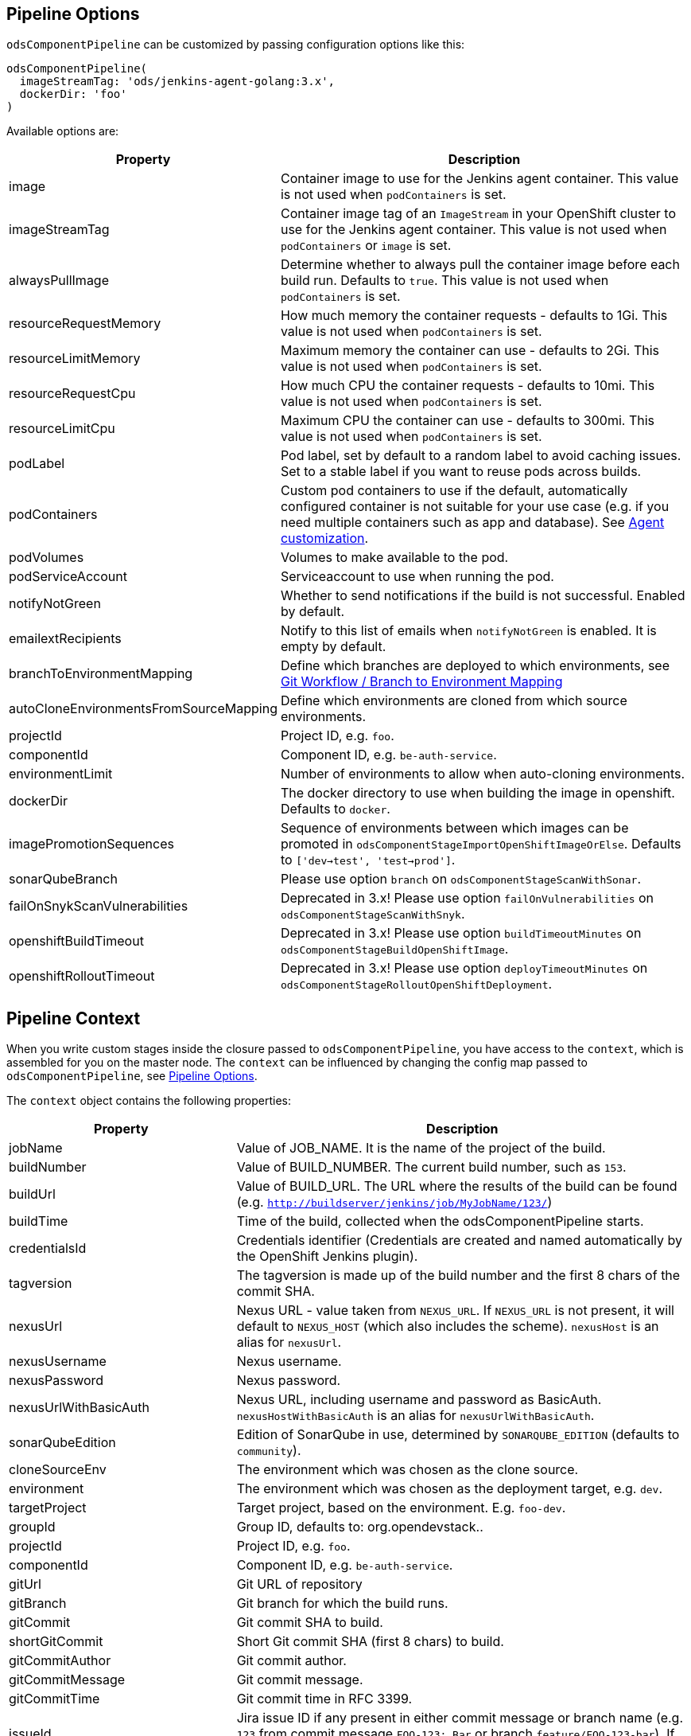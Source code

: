 == Pipeline Options

`odsComponentPipeline` can be customized by passing configuration options like this:

[source,groovy]
----
odsComponentPipeline(
  imageStreamTag: 'ods/jenkins-agent-golang:3.x',
  dockerDir: 'foo'
)
----

Available options are:

[cols="1,2"]
|===
| Property | Description

| image
| Container image to use for the Jenkins agent container. This value is not used when `podContainers` is set.

| imageStreamTag
| Container image tag of an `ImageStream` in your OpenShift cluster to use for the Jenkins agent container. This value is not used when `podContainers` or `image` is set.

| alwaysPullImage
| Determine whether to always pull the container image before each build run. Defaults to `true`. This value is not used when `podContainers` is set.

| resourceRequestMemory
| How much memory the container requests - defaults to 1Gi. This value is not used when `podContainers` is set.

| resourceLimitMemory
| Maximum memory the container can use - defaults to 2Gi. This value is not used when `podContainers` is set.

| resourceRequestCpu
| How much CPU the container requests - defaults to 10mi. This value is not used when `podContainers` is set.

| resourceLimitCpu
| Maximum CPU the container can use - defaults to 300mi. This value is not used when `podContainers` is set.

| podLabel
| Pod label, set by default to a random label to avoid caching issues. Set to a stable label if you want to reuse pods across builds.

| podContainers
| Custom pod containers to use if the default, automatically configured container is not suitable for your use case (e.g. if you need multiple containers such as app and database). See <<_agent_customization,Agent customization>>.

| podVolumes
| Volumes to make available to the pod.

| podServiceAccount
| Serviceaccount to use when running the pod.

| notifyNotGreen
| Whether to send notifications if the build is not successful. Enabled by default.

| emailextRecipients
| Notify to this list of emails when `notifyNotGreen` is enabled. It is empty by default.

| branchToEnvironmentMapping
| Define which branches are deployed to which environments, see <<_git_workflow_branch_to_environment_mapping,Git Workflow / Branch to Environment Mapping>>

| autoCloneEnvironmentsFromSourceMapping
| Define which environments are cloned from which source environments.

| projectId
| Project ID, e.g. `foo`.

| componentId
| Component ID, e.g. `be-auth-service`.

| environmentLimit
| Number of environments to allow when auto-cloning environments.

| dockerDir
| The docker directory to use when building the image in openshift. Defaults to `docker`.

| imagePromotionSequences
| Sequence of environments between which images can be promoted in `odsComponentStageImportOpenShiftImageOrElse`. Defaults to `['dev->test', 'test->prod']`.

| sonarQubeBranch
| Please use option `branch` on `odsComponentStageScanWithSonar`.

| failOnSnykScanVulnerabilities
| Deprecated in 3.x! Please use option `failOnVulnerabilities` on `odsComponentStageScanWithSnyk`.

| openshiftBuildTimeout
| Deprecated in 3.x! Please use option `buildTimeoutMinutes` on `odsComponentStageBuildOpenShiftImage`.

| openshiftRolloutTimeout
| Deprecated in 3.x! Please use option `deployTimeoutMinutes` on `odsComponentStageRolloutOpenShiftDeployment`.
|===

== Pipeline Context

When you write custom stages inside the closure passed to `odsComponentPipeline`, you have access to the `context`, which is assembled for you on the master node. The `context` can be influenced by changing the config map passed to `odsComponentPipeline`, see <<_pipeline_options,Pipeline Options>>.

The `context` object contains the following properties:

[cols="1,2"]
|===
| Property | Description

| jobName
| Value of JOB_NAME. It is the name of the project of the build.

| buildNumber
| Value of BUILD_NUMBER. The current build number, such as `153`.

| buildUrl
| Value of BUILD_URL. The URL where the results of the build can be found (e.g. `http://buildserver/jenkins/job/MyJobName/123/`)

| buildTime
| Time of the build, collected when the odsComponentPipeline starts.

| credentialsId
| Credentials identifier (Credentials are created and named automatically by the OpenShift Jenkins plugin).

| tagversion
| The tagversion is made up of the build number and the first 8 chars of the commit SHA.

| nexusUrl
| Nexus URL - value taken from `NEXUS_URL`. If `NEXUS_URL` is not present, it will default to `NEXUS_HOST` (which also includes the scheme). `nexusHost` is an alias for `nexusUrl`.

| nexusUsername
| Nexus username.

| nexusPassword
| Nexus password.

| nexusUrlWithBasicAuth
| Nexus URL, including username and password as BasicAuth. `nexusHostWithBasicAuth` is an alias for `nexusUrlWithBasicAuth`.

| sonarQubeEdition
| Edition of SonarQube in use, determined by `SONARQUBE_EDITION` (defaults to `community`).

| cloneSourceEnv
| The environment which was chosen as the clone source.

| environment
| The environment which was chosen as the deployment target, e.g. `dev`.

| targetProject
| Target project, based on the environment. E.g. `foo-dev`.

| groupId
| Group ID, defaults to: org.opendevstack.+++<projectID>+++.+++</projectID>+++

| projectId
| Project ID, e.g. `foo`.

| componentId
| Component ID, e.g. `be-auth-service`.

| gitUrl
| Git URL of repository

| gitBranch
| Git branch for which the build runs.

| gitCommit
| Git commit SHA to build.

| shortGitCommit
| Short Git commit SHA (first 8 chars) to build.

| gitCommitAuthor
| Git commit author.

| gitCommitMessage
| Git commit message.

| gitCommitTime
| Git commit time in RFC 3399.

| issueId
| Jira issue ID if any present in either commit message or branch name (e.g. `123` from commit message `FOO-123: Bar` or branch `feature/FOO-123-bar`). If the issue ID is present in both, the branch name has precedence.

| openshiftHost
| OpenShift host - value taken from `OPENSHIFT_API_URL`.

| odsSharedLibVersion
| ODS Jenkins shared library version, taken from reference in `Jenkinsfile`.

| bitbucketUrl
| Bitbucket URL - value taken from `BITBUCKET_URL`. If BITBUCKET_URL is not present, it will default to `https://<BITBUCKET_HOST>``. `bitbucketHost` is an alias for `bitbucketUrl`.

| dockerDir
| The docker directory to use when building the image in openshift. Defaults to `docker`.

| imagePromotionSequences
| Sequence of environments between which images can be promoted. Used e.g. in `odsComponentStageImportOpenShiftImageOrElse`. Defaults to `['dev->test', 'test->prod']`.
|===

== Git Workflow / Branch to Environment Mapping

The shared library does not impose which Git workflow you use. Whether you use https://nvie.com/posts/a-successful-git-branching-model/[git-flow], https://guides.github.com/introduction/flow/[GitHub flow] or a custom workflow, it is possible to configure the pipeline according to your needs by configuring the pipeline option `branchToEnvironmentMapping`. The setting could look like this:

----
branchToEnvironmentMapping: [
  'master': 'prod',
  'develop': 'dev',
  'hotfix/': 'hotfix',
  '*': 'review'
]
----

There are three ways to reference branches:

* Fixed name (e.g. `master`)
* Prefix (ending with a slash, e.g. `hotfix/`)
* Any branch (`*`)

Matches are made top-to-bottom. For prefixes / any branch, a more specific environment might be selected if:

* the branch contains a ticket ID and a corresponding env exists in OpenShift. E.g. for mapping `"feature/": "dev"` and branch `feature/foo-123-bar`, the env `dev-123` is selected instead of `dev` if it exists.
* the branch name corresponds to an existing env in OpenShift. E.g. for mapping `"release/": "rel"` and branch `release/1.0.0`, the env `rel-1.0.0` is selected instead of `rel` if it exists.

=== Examples

If you use git-flow, the following config fits well:

----
branchToEnvironmentMapping: [
  'master': 'prod',
  'develop': 'dev',
  'release/': 'rel',
  'hotfix/': 'hotfix',
  '*': 'preview'
]
----

If you use GitHub Flow, the following config fits well:

----
branchToEnvironmentMapping: [
  'master': 'prod',
  '*': 'preview'
]
----

If you use a custom workflow, the config could look like this:

----
branchToEnvironmentMapping: [
  'production': 'prod',
  'master': 'dev',
  'staging': 'uat'
]
----

== Advanced

=== Agent customization

The agent used in the pipeline can be customized by adjusting the `image` (or `imageStreamTag` to
use. Further, `alwaysPullImage` (defaulting to `true`) can be used to
determine whether this image should be refreshed on each build.

Resource constraints of the container can be changed via `resourceRequestCpu`,
`resourceLimitCpu`, `resourceRequestMemory` and `resourceLimitMemory`.

The setting `podVolumes` allows to mount persistent volume claims to the pod
(the value is passed to the `podTemplate` call as `volumes`).

To completely control the container(s) within the pod, set `podContainers`
(which is passed to the `podTemplate` call as `containers`).

Configuring of a customized agent container in a `Jenkinsfile`:
----
odsComponentPipeline(
  branchToEnvironmentMapping: [:],
  podContainers: [
    containerTemplate(
      name: 'jnlp', // do not change, see https://github.com/jenkinsci/kubernetes-plugin#constraints
      image: "${env.DOCKER_REGISTRY}/foo-cd/jenkins-agent-custom",
      workingDir: '/tmp',
      resourceRequestCpu: '100m',
      resourceLimitCpu: '500m',
      resourceRequestMemory: '2Gi',
      resourceLimitMemory: '4Gi',
      alwaysPullImage: true,
      args: '${computer.jnlpmac} ${computer.name}'
    )
  ],
  ...
  ) { context ->
  stageBuild(context)
  ...
}
----
See the https://github.com/jenkinsci/kubernetes-plugin#pod-and-container-template-configuration[kubernetes-plugin]
documentation for possible configuration.

=== Git LFS (Git Large File Storage extension)

If you are working with large files (e.g.: binary files, media files, files bigger than 5MB...),
you can follow the following steps:

* Check this HOWTO about https://www.atlassian.com/git/tutorials/git-lfs[Git LFS]
* Track your large files in your local clone, as explained in previous step
* Enable Git LFS in your repository (if Bitbucket: under repository's settings main page you can enable it)

*NOTE*: if already having a repository with large files and you want to migrate it to using git LFS:

[source,bash]
----
git lfs migrate
----

=== Deploying OpenShift resources from source code

By default, the component pipeline uses existing OpenShift resources, and just creates new images / deployments related to them. However, it is possible to control all OpenShift resources in code, following the infrastructure-as-code approach. This can be done by defining the resources as https://docs.openshift.com/container-platform/3.11/dev_guide/templates.html[OpenShift templates] in the directory `openshift` of the repository, which will then get applied by https://github.com/opendevstack/tailor[Tailor] when running the pipeline. The advantage of this approach:

- All changes to OpenShift resources are traceble: who did the change and when?
- Moving your application between OpenShift projects or even clusters is trivial
- Changes to your application code that require a change in configuration (e.g. a new environment variable) as well can be done together in one commit.

If you have an existing component for which you want to enable this feature, you simply need to run:

[source,bash]
----
mkdir -p openshift
tailor -n foo-dev export -l app=foo-bar > openshift/template.yml
----

Commit the result and the component pipeline should show in the ouput whether there has been drift and how it was reconciled.

When using this approach, you need to keep a few things in mind:

- Any changes done in the OpenShift web console will effectively be reverted with each deploy. When you store templates in code, all changes must be applied to them.
- You can always preview the changes that will happen by running `tailor diff` from your local machine.
- `DeploymentConfig` resources allow to specify config and image triggers (and ODS configures them by default like this). When deploying via Tailor, it is recommended to remove the image trigger, otherwise you might trigger two deployments: one when config (such as an environment variable) changes, and one when the image changes. When you remove the image trigger, it is crucial to add the internal registry to the `image` field, and to configure `imagePullPolicy: Always` for the container (otherwise you might roll out old images).

If you want to use https://github.com/opendevstack/tailor#working-with-secrets[encrypted secrets with Tailor], you have to create a keypair for Jenkins so that the pipeline can use it to decrypt the parameters. The easiest way to do this is to create an OpenShift secret named `tailor-private-key` and sync it with Jenkins as a credential. Example:
```
tailor secrets generate-key jenkins@example.com
oc -n foo-cd create secret generic tailor-private-key --from-file=ssh-privatekey=private.key
oc -n foo-cd label secret tailor-private-key credential.sync.jenkins.openshift.io=true
```

Controlling your OpenShift resources in source code enables a lot of other use cases as well. For example, you might want to preview changes to a component before merging the source code. By using Tailor to deploy your templates, you can create multiple running components from one repository, e.g. one per feature branch. Following are some steps how to achieve this:

First, add `'feature/': 'dev'` to the `branchToEnvironmentMapping`. Then, create new variables in the pipeline block:
[source,groovy]
----
def componentSuffix = context.issueId ? "-${context.issueId}" : ''
def suffixedComponent = context.componentId + componentSuffix
----

With this in place, you can adapt the rollout stage:
[source,groovy]
----
odsComponentStageRolloutOpenShiftDeployment(
  context,
  [
    resourceName: "${suffixedComponent}",
    tailorSelector: "app=${context.projectId}-${suffixedComponent}",
    tailorParams: ["COMPONENT_SUFFIX=${componentSuffix}"]
  ]
)
----

And finally, in your `openshift/template.yml`, you need to add the `COMPONENT_SUFFIX` parameter and append `${COMPONENT_SUFFIX}` everywhere the component ID is used in deployment relevant resources (such as `Service`, `DeploymentConfig`, `Route`). That's all you need to have automatic previews!

You might want to clean up when the code is merged, which can be achieved with something like this:
[source,groovy]
----
stage('Cleanup preview resources') {
  if (context.environment != 'dev') {
    echo "Not performing cleanup outside dev environment"; return
  }
  def mergedIssueId = org.ods.services.GitService.mergedIssueId(context.projectId, context.repoName, context.gitCommitMessage)
  if (mergedIssueId) {
    echo "Perform cleanup of suffix '-${mergedIssueId}'"
    sh("oc -n ${context.targetProject} delete all -l app=${context.projectId}-${context.componentId}-${mergedIssueId}")
  } else {
    echo "Nothing to cleanup"
  }
}
----


=== Interacting with Bitbucket

The shared library already sets the build status of the built commit. It also
provides three convenience methods on `BitbucketService` to interact with pull
requests:

- `String createPullRequest(String repo, String fromRef, String toRef, String title, String description, List<String> reviewers)`
  creates a pull request in `repo` from branch `fromRef` to `toRef`.
  `reviewers` is a list of bitbucket user names.
- `List<String> getDefaultReviewers(String repo)` returns a list of bitbucket
  user names (not display names) that are listed as the default reviewers of the given `repo`.
- `String getDefaultReviewerConditions(String repo)` returns all default
  reviewer conditions of the given `repo`, which can be parsed using `readJSON`.
- `String getPullRequests(String repo, String state = 'OPEN')` returns
  all open pull requests, which can be parsed using `readJSON`.
- `Map findPullRequest(String repo, String branch, String state = 'OPEN')`
  tries to find a pull request for the given `branch`, and returns a map with
  its ID and target branch.
- `void postComment(String repo, int pullRequestId, String comment)`
  allows to add `comment` to the PR identified by `pullRequestId`.

To make use of these methods, you need to get an instance of the `BitbucketService`
in your `Jenkinsfile` like this:
[source,groovy]
.Jenkinsfile
----
import org.ods.services.ServiceRegistry
import org.ods.services.BitbucketService

def sayHello(def context) {
  stage('Say Hello') {
    def bitbucketService = ServiceRegistry.instance.get(BitbucketService)
    bitbucketService.postComment(context.repoName, 1, "Hello world")
  }
}
----

=== Skipping pipeline runs

If the message of the built commit contains `[ci skip]`, the pipeline is skipped. The Jenkins build status will be set to `NOT_BUILT`, the Bitbucket build status to `SUCCESSFUL` (as there is no "skipped" state). The pipeline will start to execute initially, but abort before launching any agent nodes or starting any of the stages defined in the `Jenkinsfile`.

=== Automatically cloning environments on the fly

Caution! Cloning environments on-the-fly is an advanced feature and should only be used if you understand OpenShift well, as there are many moving parts and things can go wrong in multiple places.

Example:

----
autoCloneEnvironmentsFromSourceMapping: [
  "hotfix": "prod",
  "review": "dev"
]
----

Instead of deploying multiple branches to the same environment, individual environments can be created on-the-fly. For example, the mapping `"*": "review"` deploys all branches to the `review` environment. To have one environment per branch / ticket ID, you can add the `review` environment to `autoCloneEnvironmentsFromSourceMapping`, e.g. like this: `"review": "dev"`. This will create individual environments (named e.g. `review-123` or `review-foobar`), each cloned from the `dev` environment.

==== Examples

If you use git-flow, the following config fits well:

----
branchToEnvironmentMapping: [
  'master': 'prod',
  'develop': 'dev',
  'release/': 'rel',
  'hotfix/': 'hotfix',
  '*': 'preview'
]
autoCloneEnvironmentsFromSourceMapping: [
  'rel': 'dev',
  'hotfix': 'prod',
  'preview': 'dev'
]
----

If you use GitHub Flow, the following config fits well:

----
branchToEnvironmentMapping: [
  'master': 'prod',
  '*': 'preview'
]
autoCloneEnvironmentsFromSourceMapping: [
  'preview': 'prod'
]
----

If you use a custom workflow, the config could look like this:

----
branchToEnvironmentMapping: [
  'production': 'prod',
  'master': 'dev',
  'staging': 'uat'
]
autoCloneEnvironmentsFromSourceMapping: [
  'uat': 'prod'
]
----

